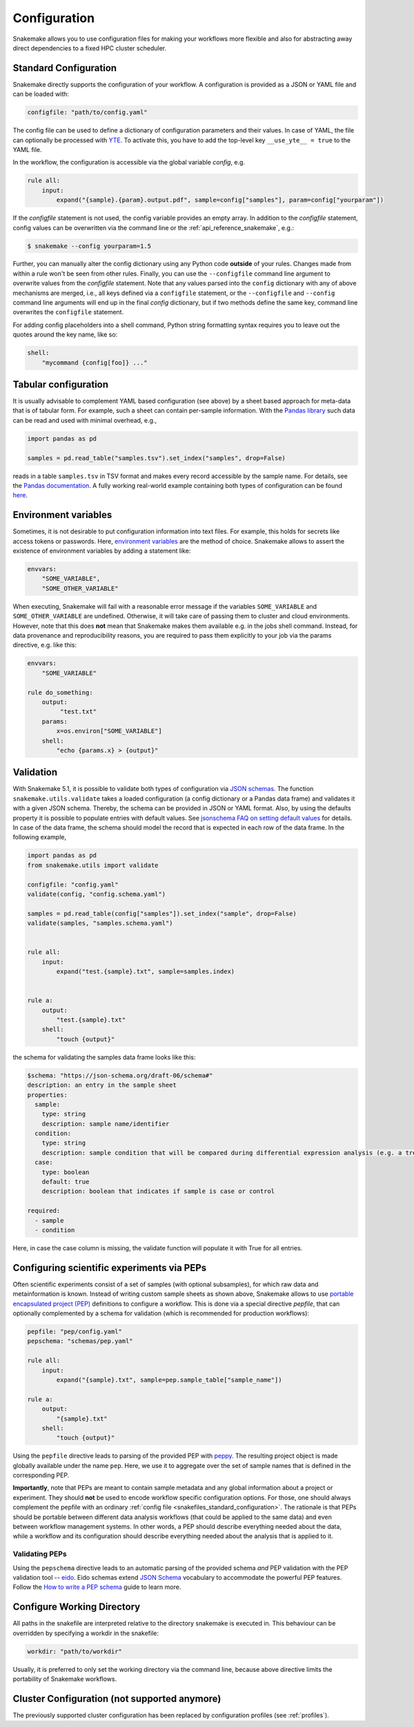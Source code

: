 .. _snakefiles_configuration:

=============
Configuration
=============

Snakemake allows you to use configuration files for making your workflows more flexible and also for abstracting away direct dependencies to a fixed HPC cluster scheduler.


.. _snakefiles_standard_configuration:

----------------------
Standard Configuration
----------------------

Snakemake directly supports the configuration of your workflow.
A configuration is provided as a JSON or YAML file and can be loaded with:

.. code-block:: python

    configfile: "path/to/config.yaml"

The config file can be used to define a dictionary of configuration parameters and their values.
In case of YAML, the file can optionally be processed with `YTE <https://yte-template-engine.github.io>`_.
To activate this, you have to add the top-level key ``__use_yte__ = true`` to the YAML file.

In the workflow, the configuration is accessible via the global variable `config`, e.g.

.. code-block:: python

    rule all:
        input:
            expand("{sample}.{param}.output.pdf", sample=config["samples"], param=config["yourparam"])

If the `configfile` statement is not used, the config variable provides an empty array.
In addition to the `configfile` statement, config values can be overwritten via the command line or the :ref:`api_reference_snakemake`, e.g.:

.. code-block:: console

    $ snakemake --config yourparam=1.5

Further, you can manually alter the config dictionary using any Python code **outside** of your rules. Changes made from within a rule won't be seen from other rules.
Finally, you can use the ``--configfile`` command line argument to overwrite values from the `configfile` statement.
Note that any values parsed into the ``config`` dictionary with any of above mechanisms are merged, i.e., all keys defined via a ``configfile``
statement, or the ``--configfile`` and ``--config`` command line arguments will end up in the final `config` dictionary, but if two methods define the same key, command line
overwrites the ``configfile`` statement.

For adding config placeholders into a shell command, Python string formatting syntax requires you to leave out the quotes around the key name, like so:

.. code-block:: python

    shell:
        "mycommand {config[foo]} ..."

.. _snakefiles_tabular_configuration

---------------------
Tabular configuration
---------------------

It is usually advisable to complement YAML based configuration (see above) by a sheet based approach for meta-data that is of tabular form. For example, such
a sheet can contain per-sample information.
With the `Pandas library <https://pandas.pydata.org/>`_ such data can be read and used with minimal overhead, e.g.,

.. code-block:: python

    import pandas as pd

    samples = pd.read_table("samples.tsv").set_index("samples", drop=False)

reads in a table ``samples.tsv`` in TSV format and makes every record accessible by the sample name.
For details, see the `Pandas documentation <https://pandas.pydata.org/pandas-docs/stable/generated/pandas.read_table.html?highlight=read_table#pandas-read-table>`_.
A fully working real-world example containing both types of configuration can be found `here <https://github.com/snakemake-workflows/rna-seq-star-deseq2>`_.

---------------------
Environment variables
---------------------

Sometimes, it is not desirable to put configuration information into text files.
For example, this holds for secrets like access tokens or passwords.
Here, `environment variables <https://en.wikipedia.org/wiki/Environment_variable>`_ are the method of choice.
Snakemake allows to assert the existence of environment variables by adding a statement like:

.. code-block:: python

    envvars:
        "SOME_VARIABLE",
        "SOME_OTHER_VARIABLE"

When executing, Snakemake will fail with a reasonable error message if the variables ``SOME_VARIABLE`` and ``SOME_OTHER_VARIABLE`` are undefined.
Otherwise, it will take care of passing them to cluster and cloud environments. However, note that this does **not** mean that Snakemake makes them available e.g. in the jobs shell command.
Instead, for data provenance and reproducibility reasons, you are required to pass them explicitly to your job via the params directive, e.g. like this:

.. code-block:: python

    envvars:
        "SOME_VARIABLE"

    rule do_something:
        output:
             "test.txt"
        params:
            x=os.environ["SOME_VARIABLE"]
        shell:
            "echo {params.x} > {output}"


.. _snakefiles_config_validation:

----------
Validation
----------

With Snakemake 5.1, it is possible to validate both types of configuration via `JSON schemas <https://json-schema.org>`_.
The function ``snakemake.utils.validate`` takes a loaded configuration (a config dictionary or a Pandas data frame) and validates it with a given JSON schema.
Thereby, the schema can be provided in JSON or YAML format. Also, by using the defaults property it is possible to populate entries with default values. See `jsonschema FAQ on setting default values <https://python-jsonschema.readthedocs.io/en/latest/faq/>`_ for details.
In case of the data frame, the schema should model the record that is expected in each row of the data frame.
In the following example,

.. code-block:: python

  import pandas as pd
  from snakemake.utils import validate

  configfile: "config.yaml"
  validate(config, "config.schema.yaml")

  samples = pd.read_table(config["samples"]).set_index("sample", drop=False)
  validate(samples, "samples.schema.yaml")


  rule all:
      input:
          expand("test.{sample}.txt", sample=samples.index)


  rule a:
      output:
          "test.{sample}.txt"
      shell:
          "touch {output}"

the schema for validating the samples data frame looks like this:

.. code-block:: yaml

  $schema: "https://json-schema.org/draft-06/schema#"
  description: an entry in the sample sheet
  properties:
    sample:
      type: string
      description: sample name/identifier
    condition:
      type: string
      description: sample condition that will be compared during differential expression analysis (e.g. a treatment, a tissue time, a disease)
    case:
      type: boolean
      default: true
      description: boolean that indicates if sample is case or control

  required:
    - sample
    - condition

Here, in case the case column is missing, the validate function will
populate it with True for all entries.

.. _snakefiles-peps:

-------------------------------------------
Configuring scientific experiments via PEPs
-------------------------------------------

Often scientific experiments consist of a set of samples (with optional subsamples), for which raw data and metainformation is known.
Instead of writing custom sample sheets as shown above, Snakemake allows to use `portable encapsulated project (PEP) <http://pep.databio.org>`_ definitions to configure a workflow.
This is done via a special directive `pepfile`, that can optionally complemented by a schema for validation (which is recommended for production workflows):

.. code-block:: python

    pepfile: "pep/config.yaml"
    pepschema: "schemas/pep.yaml"

    rule all:
        input:
            expand("{sample}.txt", sample=pep.sample_table["sample_name"])

    rule a:
        output:
            "{sample}.txt"
        shell:
            "touch {output}"

Using the ``pepfile`` directive leads to parsing of the provided PEP with `peppy <http://peppy.databio.org>`_.
The resulting project object is made globally available under the name ``pep``.
Here, we use it to aggregate over the set of sample names that is defined in the corresponding PEP.

**Importantly**, note that PEPs are meant to contain sample metadata and any global information about a project or experiment. 
They should **not** be used to encode workflow specific configuration options.
For those, one should always complement the pepfile with an ordinary :ref:`config file <snakefiles_standard_configuration>`.
The rationale is that PEPs should be portable between different data analysis workflows (that could be applied to the same data) and even between workflow management systems.
In other words, a PEP should describe everything needed about the data, while a workflow and its configuration should describe everything needed about the analysis that is applied to it.

^^^^^^^^^^^^^^^
Validating PEPs
^^^^^^^^^^^^^^^

Using the ``pepschema`` directive leads to an automatic parsing of the provided schema *and* PEP validation with the PEP validation tool -- `eido <http://eido.databio.org>`_. Eido schemas extend `JSON Schema <https://json-schema.org>`_ vocabulary to accommodate the powerful PEP features. Follow the `How to write a PEP schema <http://eido.databio.org/en/latest/writing-a-schema>`_ guide to learn more.

---------------------------
Configure Working Directory
---------------------------

All paths in the snakefile are interpreted relative to the directory snakemake is executed in. This behaviour can be overridden by specifying a workdir in the snakefile:

.. code-block:: python

    workdir: "path/to/workdir"

Usually, it is preferred to only set the working directory via the command line, because above directive limits the portability of Snakemake workflows.


.. _snakefiles-cluster_configuration:

---------------------------------------------
Cluster Configuration (not supported anymore)
---------------------------------------------

The previously supported cluster configuration has been replaced by configuration profiles (see :ref:`profiles`).

